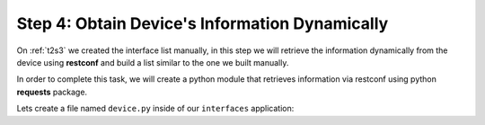 Step 4: Obtain Device's Information Dynamically
###############################################

On :ref:`t2s3` we created the interface list manually, in this step we will retrieve the information dynamically from the device using **restconf** and build a list similar to the one we built manually.

In order to complete this task, we will create a python module that retrieves information via restconf using python **requests** package.

Lets create a file named ``device.py`` inside of our ``interfaces`` application:

.. code-block:: python
    :caption: interfaces/device.py
    :linenos:

    import requests


    def get_interfaces(hostname, username, password):
        interfaces = []
        url = f"https://{hostname}/restconf/data/ietf-interfaces:interfaces/interface"

        headers = headers = {"Accept": "application/yang-data+json"}
        try:
            response = requests.request(
                "GET",
                url,
                headers=headers,
                auth=(username, password),
                verify=False,
            )

            if response.ok:
                interfaces = response.json().get("ietf-interfaces:interface", [])

        except Exception as err:
            print(f"There was an error getting interfaces: {err}")

        return interfaces


.. sectionauthor:: Luis Rueda <lurueda@cisco.com>, Jairo Leon <jaileon@cisco.com>, Ovesnel Mas Lara <omaslara@cisco.com>
